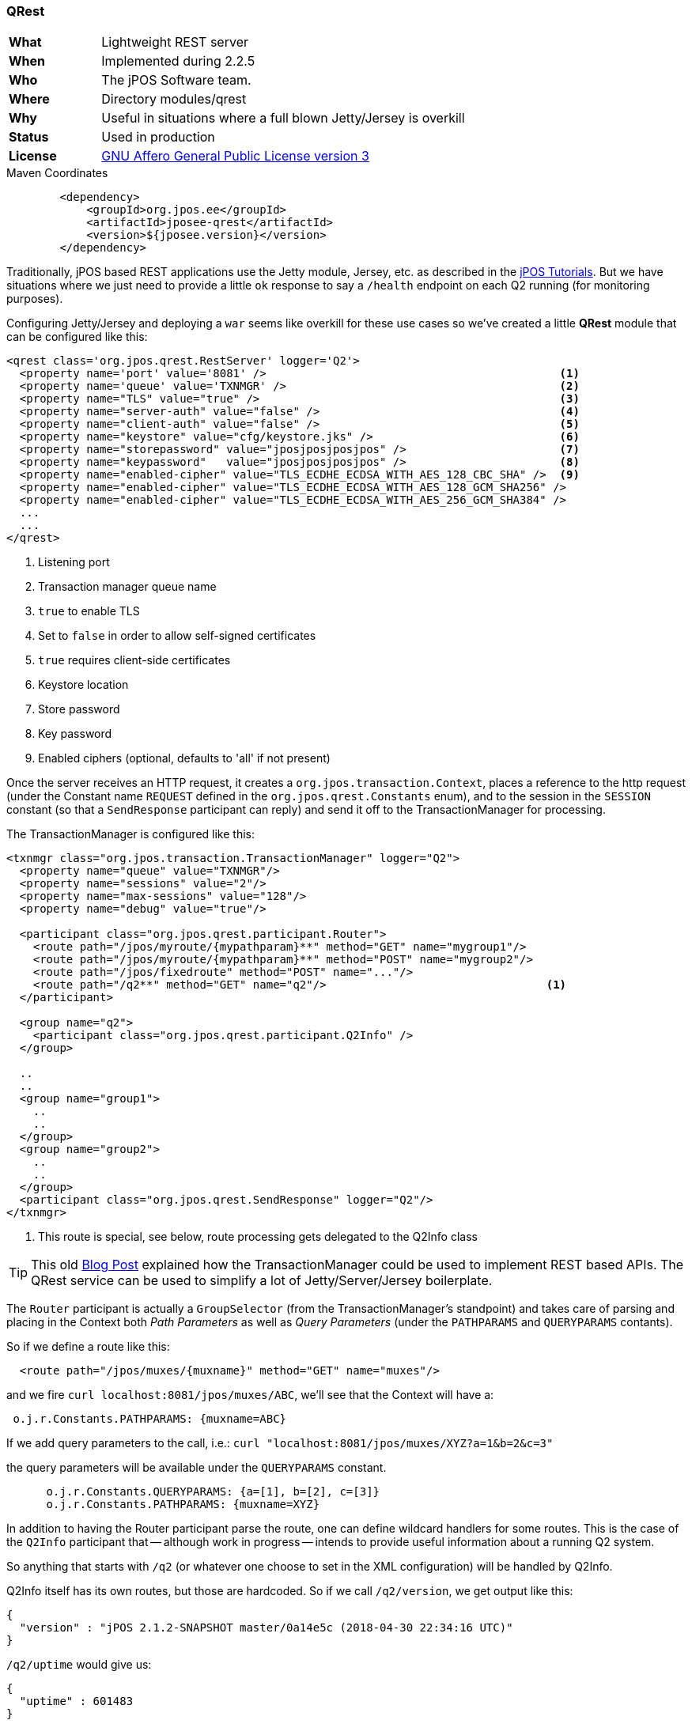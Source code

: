=== QRest

[frame="none",cols="20%,80%"]
|=================================================================
| *What*         | Lightweight REST server
| *When*         | Implemented during 2.2.5
| *Who*          | The jPOS Software team.
| *Where*        | Directory modules/qrest
| *Why*          | Useful in situations where a full blown Jetty/Jersey is overkill
| *Status*       | Used in production
| *License*      | <<appendix_license,GNU Affero General Public License version 3>>
|=================================================================

.Maven Coordinates
[source,xml]
----
        <dependency>
            <groupId>org.jpos.ee</groupId>
            <artifactId>jposee-qrest</artifactId>
            <version>${jposee.version}</version>
        </dependency>
----

Traditionally, jPOS based REST applications use the Jetty module, Jersey, etc. as described
in the link:http://jpos.org/tutorials[jPOS Tutorials]. But we have situations where we just
need to provide a little `ok` response to say a `/health` endpoint on each Q2 running
(for monitoring purposes).

Configuring Jetty/Jersey and deploying a `war` seems like overkill for these use cases so
we've created a little **QRest** module that can be configured like this:

[source,xml]
----------------------------------------------------------------------------------------
<qrest class='org.jpos.qrest.RestServer' logger='Q2'>
  <property name='port' value='8081' />                                            <1>
  <property name='queue' value='TXNMGR' />                                         <2>
  <property name="TLS" value="true" />                                             <3>
  <property name="server-auth" value="false" />                                    <4>
  <property name="client-auth" value="false" />                                    <5>
  <property name="keystore" value="cfg/keystore.jks" />                            <6>
  <property name="storepassword" value="jposjposjposjpos" />                       <7>
  <property name="keypassword"   value="jposjposjposjpos" />                       <8>
  <property name="enabled-cipher" value="TLS_ECDHE_ECDSA_WITH_AES_128_CBC_SHA" />  <9>
  <property name="enabled-cipher" value="TLS_ECDHE_ECDSA_WITH_AES_128_GCM_SHA256" />
  <property name="enabled-cipher" value="TLS_ECDHE_ECDSA_WITH_AES_256_GCM_SHA384" />
  ...
  ...
</qrest>
----------------------------------------------------------------------------------------
<1> Listening port
<2> Transaction manager queue name
<3> `true` to enable TLS
<4> Set to `false` in order to allow self-signed certificates
<5> `true` requires client-side certificates
<6> Keystore location
<7> Store password
<8> Key password
<9> Enabled ciphers (optional, defaults to 'all' if not present)

Once the server receives an HTTP request, it creates a `org.jpos.transaction.Context`, places a reference to the http request
(under the Constant name `REQUEST` defined in the `org.jpos.qrest.Constants` enum), and to the session in the `SESSION`
constant (so that a `SendResponse` participant can reply) and send it off to the TransactionManager for processing.

The TransactionManager is configured like this:

[source,xml]
----------------------------------------------------------------------------------------
<txnmgr class="org.jpos.transaction.TransactionManager" logger="Q2">
  <property name="queue" value="TXNMGR"/>
  <property name="sessions" value="2"/>
  <property name="max-sessions" value="128"/>
  <property name="debug" value="true"/>

  <participant class="org.jpos.qrest.participant.Router">
    <route path="/jpos/myroute/{mypathparam}**" method="GET" name="mygroup1"/>
    <route path="/jpos/myroute/{mypathparam}**" method="POST" name="mygroup2"/>
    <route path="/jpos/fixedroute" method="POST" name="..."/>
    <route path="/q2**" method="GET" name="q2"/>                                 <1>
  </participant>

  <group name="q2">
    <participant class="org.jpos.qrest.participant.Q2Info" />
  </group>

  ..
  ..
  <group name="group1">
    ..
    ..
  </group>
  <group name="group2">
    ..
    ..
  </group>
  <participant class="org.jpos.qrest.SendResponse" logger="Q2"/>
</txnmgr>
----------------------------------------------------------------------------------------
<1> This route is special, see below, route processing gets delegated to the Q2Info class

[TIP]
=====
This old link:http://jpos.org/blog/2013/10/eating-our-own-dogfood/[Blog Post] explained how
the TransactionManager could be used to implement REST based APIs. The QRest service can
be used to simplify a lot of Jetty/Server/Jersey boilerplate.
=====

The `Router` participant is actually a `GroupSelector` (from the TransactionManager's standpoint)
and takes care of parsing and placing in the Context both _Path Parameters_ as well as 
_Query Parameters_ (under the `PATHPARAMS` and `QUERYPARAMS` contants).

So if we define a route like this:

[source,xml]
----------------------------------------------------------------------------------------
  <route path="/jpos/muxes/{muxname}" method="GET" name="muxes"/>
----------------------------------------------------------------------------------------

and we fire `curl localhost:8081/jpos/muxes/ABC`, we'll see that the Context will have a:

[source,xml]
----------------------------------------------------------------------------------------
 o.j.r.Constants.PATHPARAMS: {muxname=ABC}
----------------------------------------------------------------------------------------

If we add query parameters to the call, i.e.: `curl "localhost:8081/jpos/muxes/XYZ?a=1&b=2&c=3"`

the query parameters will be available under the `QUERYPARAMS` constant.

[source,xml]
----------------------------------------------------------------------------------------
      o.j.r.Constants.QUERYPARAMS: {a=[1], b=[2], c=[3]}
      o.j.r.Constants.PATHPARAMS: {muxname=XYZ}
----------------------------------------------------------------------------------------

In addition to having the Router participant parse the route, one can define wildcard
handlers for some routes. This is the case of the `Q2Info` participant that -- although work in progress --
intends to provide useful information about a running Q2 system.

So anything that starts with `/q2` (or whatever one choose to set in the XML configuration) will be handled
by Q2Info.

Q2Info itself has its own routes, but those are hardcoded. So if we call `/q2/version`, we get output like this:


[source,json]
----------------------------------------------------------------------------------------
{
  "version" : "jPOS 2.1.2-SNAPSHOT master/0a14e5c (2018-04-30 22:34:16 UTC)"
}
----------------------------------------------------------------------------------------

`/q2/uptime` would give us:


[source,json]
----------------------------------------------------------------------------------------
{
  "uptime" : 601483
}
----------------------------------------------------------------------------------------

`/q2/diskspace`:

[source,json]
----------------------------------------------------------------------------------------
{
  "diskspace" : {
    "free" : 616271151104,
    "usable" : 616009007104
  }
}
----------------------------------------------------------------------------------------

Q2Info also provides now information about the MUXES, and we plan to expand it to provide
information about other components (servers, transaction manager, space).

i.e.: `curl localhost:8081/q2/muxes`


[source,json]
----------------------------------------------------------------------------------------
  "muxes" : [ {
    "name" : "clientsimulator-mux",
    "type" : "QMUX",
    "connected" : true,
    "rx" : 21,
    "tx" : 21,
    "txExpired" : 0,
    "txPending" : 0,
    "rxExpired" : 0,
    "rxPending" : 0,
    "rxUnhandled" : 0,
    "rxForwarded" : 0,
    "metrics" : {
      "all" : {
        "autoResize" : false,
        "highestTrackableValue" : 60000,
        "lowestDiscernibleValue" : 1,
        "numberOfSignificantValueDigits" : 2,
        "tag" : null,
        "maxValue" : 18,
        "minNonZeroValue" : 3,
        "totalCount" : 21,
        "estimatedFootprintInBytes" : 10752,
        "startTimeStamp" : 9223372036854775807,
        "endTimeStamp" : 0,
        "maxValueAsDouble" : 18.0,
        "mean" : 6.190476190476191,
        "stdDeviation" : 3.141413809994408,
        "neededByteBufferCapacity" : 11560,
        "minValue" : 3
      },
      "ok" : {
        "autoResize" : false,
        "highestTrackableValue" : 60000,
        "lowestDiscernibleValue" : 1,
        "numberOfSignificantValueDigits" : 2,
        "tag" : null,
        "maxValue" : 18,
        "minNonZeroValue" : 3,
        "totalCount" : 21,
        "estimatedFootprintInBytes" : 10752,
        "startTimeStamp" : 9223372036854775807,
        "endTimeStamp" : 0,
        "maxValueAsDouble" : 18.0,
        "mean" : 6.190476190476191,
        "stdDeviation" : 3.141413809994408,
        "neededByteBufferCapacity" : 11560,
        "minValue" : 3
      }
    },
    "last" : "2018-05-02 17:56:48",
    "idle" : 1306237
  } ]
}
----------------------------------------------------------------------------------------

If we use the mux name as part of the URI, we get information for a particular MUX, i.e.:
`curl localhost:8081/q2/muxes/clientsimulator-mux`


Here is a copy of the internal Q2Info route configuration:


[source,java]
----------------------------------------------------------------------------------------
    private void initInternalRoutes() {
        routes.add(new Route<>("/q2/version**", "GET",
            (t,s) -> mapOf ("version", q2Version())));
        routes.add(new Route<>("/q2/applicationVersion**", "GET",
            (t,s) -> mapOf("applicationVersion", Q2.getAppVersionString())));
        routes.add(new Route<>("/q2/instanceId**", "GET",
            (t,s) -> mapOf("instanceId", q2.getInstanceId())));
        routes.add(new Route<>("/q2/uptime**", "GET",
            (t,s) -> mapOf("uptime", q2.getUptime())));
        routes.add(new Route<>("/q2/started**", "GET",
            (t,s) -> mapOf("started", new Date(System.currentTimeMillis() - 
            q2.getUptime()))));
        routes.add(new Route<>("/q2/diskspace**", "GET",
            (t,s) -> diskspace()));
        routes.add(new Route<>("/q2/muxes/{muxname}**", "GET",
            (t,s) -> muxInfo(t,s)));
        routes.add(new Route<>("/q2/muxes**", "GET",
            (t,s) -> muxes()));
    }
----------------------------------------------------------------------------------------

If we just call `/q2`, it will output them all.



